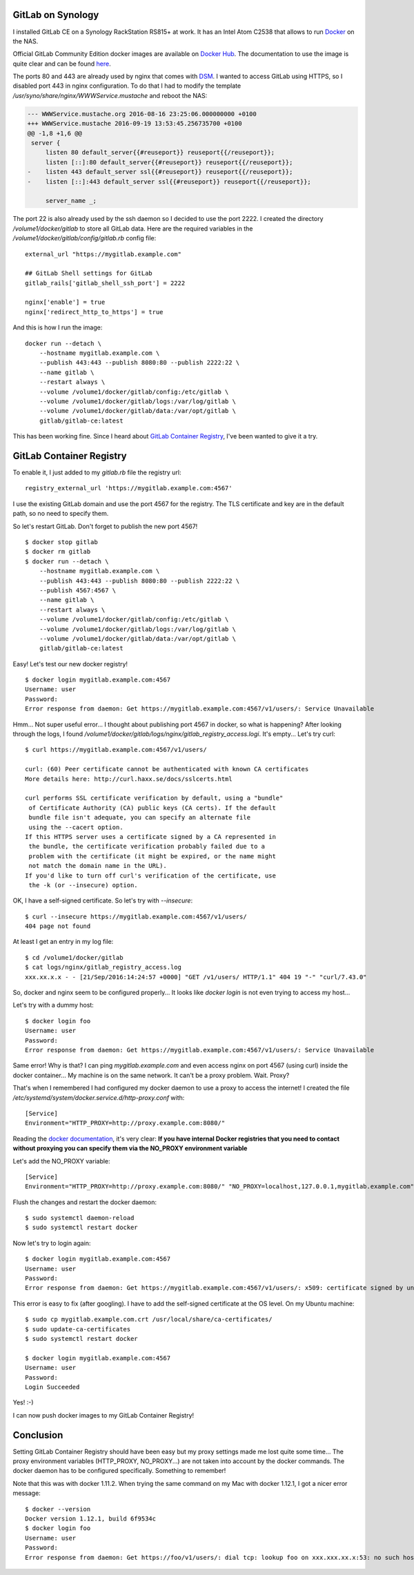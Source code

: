 .. title: GitLab Container Registry and proxy
.. slug: gitlab-container-registry-and-proxy
.. date: 2016-09-21 22:10:06 UTC+02:00
.. tags: gitlab,ci,git,docker,synology
.. category: gitlab
.. link:
.. description:
.. type: text

GitLab on Synology
------------------

I installed GitLab CE on a Synology RackStation RS815+ at work.
It has an Intel Atom C2538 that allows to run Docker_ on the NAS.

Official GitLab Community Edition docker images are available on `Docker Hub <https://hub.docker.com/r/gitlab/gitlab-ce/>`_.
The documentation to use the image is quite clear and can be found `here <https://docs.gitlab.com/omnibus/docker/>`_.

The ports 80 and 443 are already used by nginx that comes with DSM_.
I wanted to access GitLab using HTTPS, so I disabled port 443 in nginx
configuration. To do that I had to modify the template
`/usr/syno/share/nginx/WWWService.mustache` and reboot the NAS:

.. code:: diff

    --- WWWService.mustache.org 2016-08-16 23:25:06.000000000 +0100
    +++ WWWService.mustache 2016-09-19 13:53:45.256735700 +0100
    @@ -1,8 +1,6 @@
     server {
         listen 80 default_server{{#reuseport}} reuseport{{/reuseport}};
         listen [::]:80 default_server{{#reuseport}} reuseport{{/reuseport}};
    -    listen 443 default_server ssl{{#reuseport}} reuseport{{/reuseport}};
    -    listen [::]:443 default_server ssl{{#reuseport}} reuseport{{/reuseport}};

         server_name _;

The port 22 is also already used by the ssh daemon so I decided to use
the port 2222. I created the directory `/volume1/docker/gitlab` to store
all GitLab data. Here are the required variables in the
`/volume1/docker/gitlab/config/gitlab.rb` config file::

    external_url "https://mygitlab.example.com"

    ## GitLab Shell settings for GitLab
    gitlab_rails['gitlab_shell_ssh_port'] = 2222

    nginx['enable'] = true
    nginx['redirect_http_to_https'] = true

And this is how I run the image::

    docker run --detach \
        --hostname mygitlab.example.com \
        --publish 443:443 --publish 8080:80 --publish 2222:22 \
        --name gitlab \
        --restart always \
        --volume /volume1/docker/gitlab/config:/etc/gitlab \
        --volume /volume1/docker/gitlab/logs:/var/log/gitlab \
        --volume /volume1/docker/gitlab/data:/var/opt/gitlab \
        gitlab/gitlab-ce:latest


This has been working fine. Since I heard about `GitLab Container Registry <https://about.gitlab.com/2016/05/23/gitlab-container-registry/>`_,
I've been wanted to give it a try.

GitLab Container Registry
-------------------------

To enable it, I just added to my `gitlab.rb` file the registry url::

    registry_external_url 'https://mygitlab.example.com:4567'

I use the existing GitLab domain and use the port 4567 for the registry.
The TLS certificate and key are in the default path, so no need to specify them.

So let's restart GitLab. Don't forget to publish the new port 4567!

::

    $ docker stop gitlab
    $ docker rm gitlab
    $ docker run --detach \
        --hostname mygitlab.example.com \
        --publish 443:443 --publish 8080:80 --publish 2222:22 \
        --publish 4567:4567 \
        --name gitlab \
        --restart always \
        --volume /volume1/docker/gitlab/config:/etc/gitlab \
        --volume /volume1/docker/gitlab/logs:/var/log/gitlab \
        --volume /volume1/docker/gitlab/data:/var/opt/gitlab \
        gitlab/gitlab-ce:latest


Easy! Let's test our new docker registry!

::

    $ docker login mygitlab.example.com:4567
    Username: user
    Password:
    Error response from daemon: Get https://mygitlab.example.com:4567/v1/users/: Service Unavailable

Hmm... Not super useful error...
I thought about publishing port 4567 in docker, so what is happening?
After looking through the logs, I found `/volume1/docker/gitlab/logs/nginx/gitlab_registry_access.logi`. It's empty...
Let's try curl::

    $ curl https://mygitlab.example.com:4567/v1/users/

    curl: (60) Peer certificate cannot be authenticated with known CA certificates
    More details here: http://curl.haxx.se/docs/sslcerts.html

    curl performs SSL certificate verification by default, using a "bundle"
     of Certificate Authority (CA) public keys (CA certs). If the default
     bundle file isn't adequate, you can specify an alternate file
     using the --cacert option.
    If this HTTPS server uses a certificate signed by a CA represented in
     the bundle, the certificate verification probably failed due to a
     problem with the certificate (it might be expired, or the name might
     not match the domain name in the URL).
    If you'd like to turn off curl's verification of the certificate, use
     the -k (or --insecure) option.


OK, I have a self-signed certificate. So let's try with `--insecure`::

    $ curl --insecure https://mygitlab.example.com:4567/v1/users/
    404 page not found

At least I get an entry in my log file::

    $ cd /volume1/docker/gitlab
    $ cat logs/nginx/gitlab_registry_access.log
    xxx.xx.x.x - - [21/Sep/2016:14:24:57 +0000] "GET /v1/users/ HTTP/1.1" 404 19 "-" "curl/7.43.0"

So, docker and nginx seem to be configured properly...
It looks like `docker login` is not even trying to access my host...

Let's try with a dummy host::

    $ docker login foo
    Username: user
    Password:
    Error response from daemon: Get https://mygitlab.example.com:4567/v1/users/: Service Unavailable

Same error!
Why is that? I can ping `mygitlab.example.com` and even access nginx on port 4567 (using curl)
inside the docker container...
My machine is on the same network. It can't be a proxy problem. Wait. Proxy?

That's when I remembered I had configured my docker daemon to use a proxy to access the internet!
I created the file `/etc/systemd/system/docker.service.d/http-proxy.conf` with::

    [Service]
    Environment="HTTP_PROXY=http://proxy.example.com:8080/"

Reading the `docker documentation <https://docs.docker.com/engine/admin/systemd/>`_, it's very clear:
**If you have internal Docker registries that you need to contact without proxying you can specify them via the NO_PROXY environment variable**

Let's add the NO_PROXY variable::

    [Service]
    Environment="HTTP_PROXY=http://proxy.example.com:8080/" "NO_PROXY=localhost,127.0.0.1,mygitlab.example.com"

Flush the changes and restart the docker daemon::

    $ sudo systemctl daemon-reload
    $ sudo systemctl restart docker


Now let's try to login again::

    $ docker login mygitlab.example.com:4567
    Username: user
    Password:
    Error response from daemon: Get https://mygitlab.example.com:4567/v1/users/: x509: certificate signed by unknown authority

This error is easy to fix (after googling). I have to add the self-signed certificate at the OS level.
On my Ubuntu machine::

    $ sudo cp mygitlab.example.com.crt /usr/local/share/ca-certificates/
    $ sudo update-ca-certificates
    $ sudo systemctl restart docker

    $ docker login mygitlab.example.com:4567
    Username: user
    Password: 
    Login Succeeded

Yes! :-)

I can now push docker images to my GitLab Container Registry!

Conclusion
----------

Setting GitLab Container Registry should have been easy but my proxy
settings made me lost quite some time... The proxy environment variables (HTTP_PROXY, NO_PROXY...)
are not taken into account by the docker commands. The docker daemon has to be configured
specifically. Something to remember!

Note that this was with docker 1.11.2. When trying the same command on my Mac with docker 1.12.1, I got a nicer error message::

    $ docker --version
    Docker version 1.12.1, build 6f9534c
    $ docker login foo
    Username: user
    Password:
    Error response from daemon: Get https://foo/v1/users/: dial tcp: lookup foo on xxx.xxx.xx.x:53: no such host


.. _Docker: https://www.docker.com
.. _DSM: https://www.synology.com/en-global/dsm/6.0
